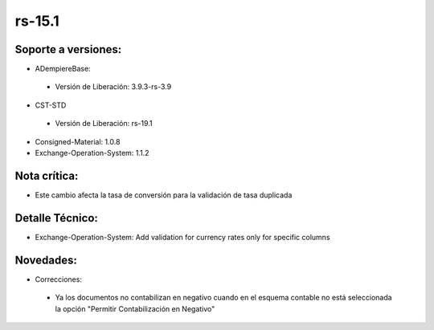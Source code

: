 **rs-15.1**
==========

**Soporte a versiones:**
************************

- ADempiereBase:
 - Versión de Liberación: 3.9.3-rs-3.9

- CST-STD
 
 - Versión de Liberación: rs-19.1

- Consigned-Material: 1.0.8
- Exchange-Operation-System: 1.1.2

**Nota crítica:**
*****************

- Este cambio afecta la tasa de conversión para la validación de tasa duplicada

**Detalle Técnico:**
********************
- Exchange-Operation-System: Add validation for currency rates only for specific columns

**Novedades:**
**************
- Correcciones:
 
 - Ya los documentos no contabilizan en negativo cuando en el esquema contable no está seleccionada la opción "Permitir Contabilización en Negativo"
